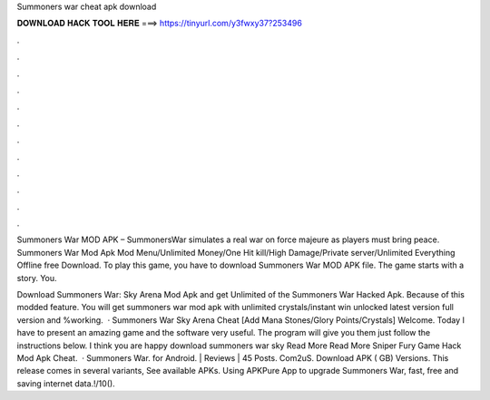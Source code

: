 Summoners war cheat apk download



𝐃𝐎𝐖𝐍𝐋𝐎𝐀𝐃 𝐇𝐀𝐂𝐊 𝐓𝐎𝐎𝐋 𝐇𝐄𝐑𝐄 ===> https://tinyurl.com/y3fwxy37?253496



.



.



.



.



.



.



.



.



.



.



.



.

Summoners War MOD APK – SummonersWar simulates a real war on force majeure as players must bring peace. Summoners War Mod Apk Mod Menu/Unlimited Money/One Hit kill/High Damage/Private server/Unlimited Everything Offline free Download. To play this game, you have to download Summoners War MOD APK file. The game starts with a story. You.

Download Summoners War: Sky Arena Mod Apk and get Unlimited of the Summoners War Hacked Apk. Because of this modded feature. You will get summoners war mod apk with unlimited crystals/instant win unlocked latest version full version and %working.  · Summoners War Sky Arena Cheat [Add Mana Stones/Glory Points/Crystals] Welcome. Today I have to present an amazing game and the software very useful. The program will give you them just follow the instructions below. I think you are happy download summoners war sky Read More Read More Sniper Fury Game Hack Mod Apk Cheat.  · Summoners War. for Android. | Reviews | 45 Posts. Com2uS. Download APK ( GB) Versions. This release comes in several variants, See available APKs. Using APKPure App to upgrade Summoners War, fast, free and saving internet data.!/10().
